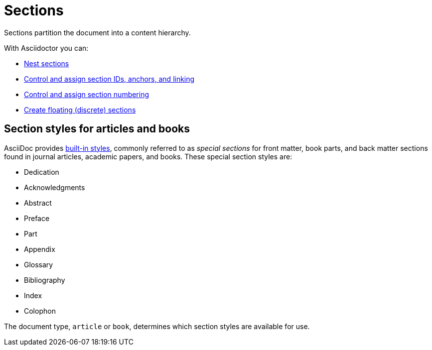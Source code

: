 = Sections
////
From sections.adoc, included in user-manual

The tag "intro" begins on this page, at "Sections partition the document into a content hierarchy." and ends on the levels-and-titles.adoc page right before Titles as HTML headings.
////

Sections partition the document into a content hierarchy.

With Asciidoctor you can:

* xref:level-and-title.adoc[Nest sections]
* xref:id.adoc[Control and assign section IDs, anchors, and linking]
* xref:number.adoc[Control and assign section numbering]
* xref:discrete.adoc[Create floating (discrete) sections]

== Section styles for articles and books
// section-styles.adoc,

AsciiDoc provides xref:special.adoc[built-in styles], commonly referred to as [.term]_special sections_ for front matter, book parts, and back matter sections found in journal articles, academic papers, and books.
These special section styles are:

* Dedication
* Acknowledgments
//* Table of Contents
* Abstract
* Preface
* Part
//* Chapter
* Appendix
* Glossary
* Bibliography
* Index
* Colophon

The document type, `article` or `book`, determines which section styles are available for use.
//These styles are available to the `article` and `book` document types, with the exception of the part introduction style which is exclusive to books.
